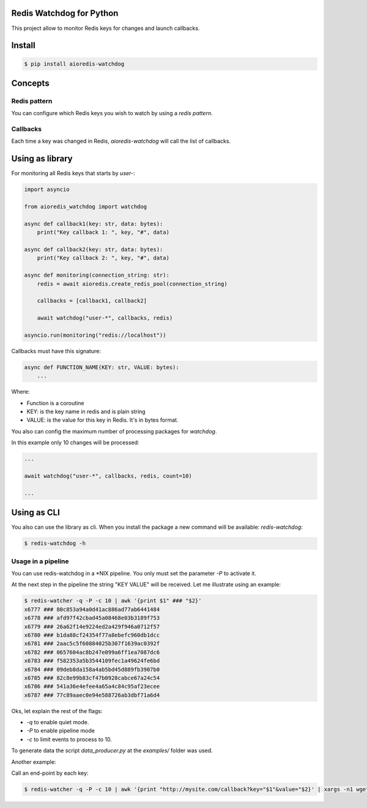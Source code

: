 Redis Watchdog for Python
=========================

This project allow to monitor Redis keys for changes and launch callbacks.

Install
=======

.. code-block:: console

    $ pip install aioredis-watchdog


Concepts
========

Redis pattern
-------------

You can configure which Redis keys you wish to watch by using a *redis pattern*.

Callbacks
---------

Each time a key was changed in Redis, `aioredis-watchdog` will call the list of callbacks.

Using as library
================

For monitoring all Redis keys that starts by *user-*:

.. code-block:: python

    import asyncio

    from aioredis_watchdog import watchdog

    async def callback1(key: str, data: bytes):
        print("Key callback 1: ", key, "#", data)

    async def callback2(key: str, data: bytes):
        print("Key callback 2: ", key, "#", data)

    async def monitoring(connection_string: str):
        redis = await aioredis.create_redis_pool(connection_string)

        callbacks = [callback1, callback2]

        await watchdog("user-*", callbacks, redis)

    asyncio.run(monitoring("redis://localhost"))

Callbacks must have this signature:

.. code-block:: python

    async def FUNCTION_NAME(KEY: str, VALUE: bytes):
        ...

Where:

- Function is a coroutine
- KEY: is the key name in redis and is plain string
- VALUE: is the value for this key in Redis. It's in bytes format.

You also can config the maximum number of processing packages for `watchdog`.

In this example only 10 changes will be processed:

.. code-block:: python

    ...

    await watchdog("user-*", callbacks, redis, count=10)

    ...

Using as CLI
============

You also can use the library as cli. When you install the package a new command will be available: `redis-watchdog`:

.. code-block:: console

    $ redis-watchdog -h

Usage in a pipeline
-------------------

You can use redis-watchdog in a *NIX pipeline. You only must set the parameter `-P` to activate it.

At the next step in the pipeline the string "KEY VALUE" will be received. Let me illustrate using an example:

.. code-block:: console

    $ redis-watcher -q -P -c 10 | awk '{print $1" ### "$2}'
    x6777 ### 80c853a94a0d41ac886ad77ab6441484
    x6778 ### afd97f42cbad45a08468e03b3189f753
    x6779 ### 26a62f14e9224ed2a429f946a0712f57
    x6780 ### b1da88cf24354f77a8ebefc960db1dcc
    x6781 ### 2aac5c5f60884025b307f1639ac0392f
    x6782 ### 0657604ac8b247e099a6ff1ea7087dc6
    x6783 ### f582353a5b3544109fec1a49624fe6bd
    x6784 ### 09deb8da158a4ab5bd45d889fb3907b0
    x6785 ### 82c8e99b83cf47b0928cabce67a24c54
    x6786 ### 541a36e4efee4a65a4c84c95af23ecee
    x6787 ### 77c89aaec0e94e588726ab3dbf71a6d4

Oks, let explain the rest of the flags:

- `-q` to enable quiet mode.
- `-P` to enable pipeline mode
- `-c` to limit events to process to 10.

To generate data the script `data_producer.py` at the `examples/` folder was used.

Another example:

Call an end-point by each key:

.. code-block:: console

    $ redis-watcher -q -P -c 10 | awk '{print "http://mysite.com/callback?key="$1"&value="$2}' | xargs -n1 wget -O - -q



